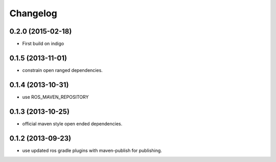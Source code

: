 Changelog
=========

0.2.0 (2015-02-18)
------------------
* First build on indigo

0.1.5 (2013-11-01)
------------------
* constrain open ranged dependencies.

0.1.4 (2013-10-31)
------------------
* use ROS_MAVEN_REPOSITORY

0.1.3 (2013-10-25)
------------------
* official maven style open ended dependencies.

0.1.2 (2013-09-23)
------------------
* use updated ros gradle plugins with maven-publish for publishing.
